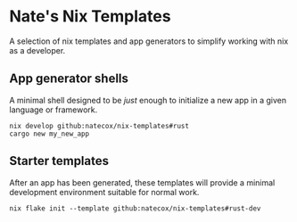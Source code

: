 * Nate's Nix Templates

A selection of nix templates and app generators to simplify working with nix as a developer.

** App generator shells

A minimal shell designed to be /just/ enough to initialize a new app in a given language or
framework.

#+begin_src shell
  nix develop github:natecox/nix-templates#rust
  cargo new my_new_app
#+end_src

** Starter templates

After an app has been generated, these templates will provide a minimal development environment
suitable for normal work.

#+begin_src shell
  nix flake init --template github:natecox/nix-templates#rust-dev
#+end_src
